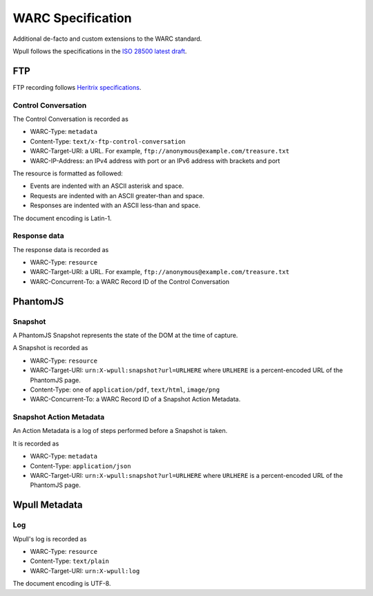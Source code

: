 WARC Specification
==================

Additional de-facto and custom extensions to the WARC standard.

Wpull follows the specifications in the `ISO 28500 latest draft <http://bibnum.bnf.fr/WARC/WARC_ISO_28500_version1_latestdraft.pdf>`_. 


FTP
+++

FTP recording follows `Heritrix specifications <http://aaron.blog.archive.org/2013/05/17/handling-archived-ftp-resources/>`_.


Control Conversation
--------------------

The Control Conversation is recorded as

* WARC-Type: ``metadata``
* Content-Type: ``text/x-ftp-control-conversation``
* WARC-Target-URI: a URL. For example, ``ftp://anonymous@example.com/treasure.txt``
* WARC-IP-Address: an IPv4 address with port or an IPv6 address with brackets and port

The resource is formatted as followed:

* Events are indented with an ASCII asterisk and space.
* Requests are indented with an ASCII greater-than and space.
* Responses are indented with an ASCII less-than and space.

The document encoding is Latin-1.


Response data
-------------

The response data is recorded as

* WARC-Type: ``resource``
* WARC-Target-URI: a URL. For example, ``ftp://anonymous@example.com/treasure.txt``
* WARC-Concurrent-To: a WARC Record ID of the Control Conversation


PhantomJS
+++++++++


Snapshot
--------

A PhantomJS Snapshot represents the state of the DOM at the time of capture.

A Snapshot is recorded as

* WARC-Type: ``resource``
* WARC-Target-URI: ``urn:X-wpull:snapshot?url=URLHERE`` where ``URLHERE`` is a percent-encoded URL of the PhantomJS page.
* Content-Type: one of ``application/pdf``, ``text/html``, ``image/png``
* WARC-Concurrent-To: a WARC Record ID of a Snapshot Action Metadata.


Snapshot Action Metadata
------------------------

An Action Metadata is a log of steps performed before a Snapshot is taken.

It is recorded as

* WARC-Type: ``metadata``
* Content-Type: ``application/json``
* WARC-Target-URI: ``urn:X-wpull:snapshot?url=URLHERE`` where ``URLHERE`` is a percent-encoded URL of the PhantomJS page.


Wpull Metadata
++++++++++++++

Log
---

Wpull's log is recorded as

* WARC-Type: ``resource``
* Content-Type: ``text/plain``
* WARC-Target-URI: ``urn:X-wpull:log``

The document encoding is UTF-8.



